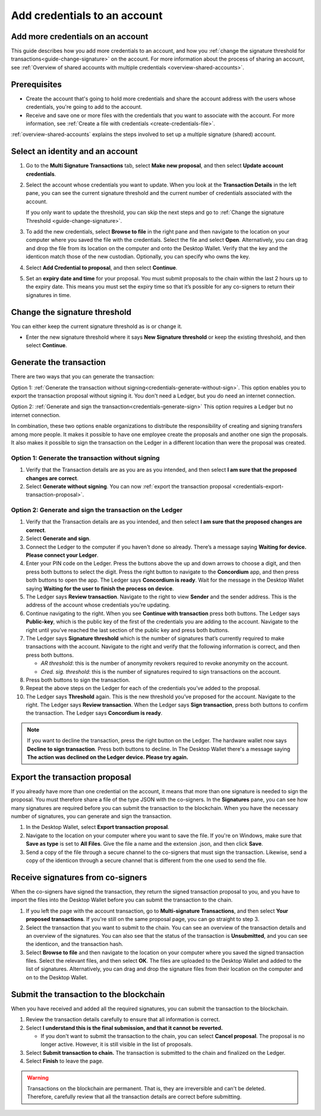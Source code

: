 
.. _multi-credentials:

=============================
Add credentials to an account
=============================

Add more credentials on an account
==================================

This guide describes how you add more credentials to an account, and how you :ref:`change the signature threshold for transactions<guide-change-signature>` on the account. For more information about the process of sharing an account, see :ref:`Overview of shared accounts with multiple credentials <overview-shared-accounts>`.

Prerequisites
=============

-  Create the account that's going to hold more credentials and share the account address with the users whose credentials, you're going to add to the account.

-  Receive and save one or more files with the credentials that you want to associate with the account. For more information, see :ref:`Create a file with credentials <create-credentials-file>`.

:ref:`overview-shared-accounts` explains the steps involved to set up a multiple signature (shared) account.

Select an identity and an account
=================================
#. Go to the **Multi Signature Transactions** tab, select **Make new proposal**, and then select **Update account credentials**.

#. Select the account whose credentials you want to update. When you look at the **Transaction Details** in the left pane, you can see the current signature threshold and the current number of credentials associated with the account.

   If you only want to update the threshold, you can skip the next steps and go to :ref:`Change the signature Threshold <guide-change-signature>`.

#. To add the new credentials, select **Browse to file** in the right pane and then navigate to the location on your computer where you saved the file with the credentials. Select the file and select **Open**. Alternatively, you can drag and drop the file from its location on the computer and onto the Desktop Wallet. Verify that the key and the identicon match those of the new custodian. Optionally, you can specify who owns the key.

#. Select **Add Credential to proposal**, and then select **Continue**.

#. Set an **expiry date and time** for your proposal. You must submit proposals to the chain within the last 2 hours up to the expiry date. This means you must set the expiry time so that it’s possible for any co-signers to return their signatures in time.

.. _guide-change-signature:

Change the signature threshold
==============================

You can either keep the current signature threshold as is or change it.

-  Enter the new signature threshold where it says **New Signature threshold** or keep the existing threshold, and then select **Continue**.

Generate the transaction
========================

There are two ways that you can generate the transaction:

Option 1: :ref:`Generate the transaction without signing<credentials-generate-without-sign>`.  This option enables you to export the transaction proposal without signing it. You don't need a Ledger, but you do need an internet connection.

Option 2: :ref:`Generate and sign the transaction<credentials-generate-sign>` This option requires a Ledger but no internet connection.

In combination, these two options enable organizations to distribute the responsibility of creating and signing transfers among more people. It makes it possible to have one employee create the proposals and another one sign the proposals. It also makes it possible to sign the transaction on the Ledger in a different location than were the proposal was created.

.. _credentials-generate-without-sign:

Option 1: Generate the transaction without signing
---------------------------------------------------

#. Verify that the Transaction details are as you are as you intended, and then select **I am sure that the proposed changes are correct**.

#.  Select **Generate without signing**. You can now :ref:`export the transaction proposal <credentials-export-transaction-proposal>`.

.. _credentials-generate-sign:

Option 2: Generate and sign the transaction on the Ledger
---------------------------------------------------------

#.  Verify that the Transaction details are as you intended, and then select **I am sure that the proposed changes are correct**.

#.  Select **Generate and sign**.

#. Connect the Ledger to the computer if you haven't done so already. There’s a message saying **Waiting for device. Please connect your Ledger**.

#. Enter your PIN code on the Ledger. Press the buttons above the up and down arrows to choose a digit, and then press both buttons to select the digit. Press the right button to navigate to the **Concordium** app, and then press both buttons to open the app. The Ledger says **Concordium is ready**. Wait for the message in the Desktop Wallet saying **Waiting for the user to finish the process on device**.

#. The Ledger says **Review transaction**. Navigate to the right to view **Sender** and the sender address. This is the address of the account whose credentials you’re updating.

#. Continue navigating to the right. When you see **Continue with transaction** press both buttons. The Ledger says **Public-key**, which is the public key of the first of the credentials you are adding to the account. Navigate to the right until you’ve reached the last section of the public key and press both buttons.

#. The Ledger says **Signature threshold** which is the number of signatures that’s currently required to make transactions with the account. Navigate to the right and verify that the following information is correct, and then press both buttons.

   -  *AR threshold*: this is the number of anonymity revokers required to revoke anonymity on the account.

   -  *Cred. sig. threshold*: this is the number of signatures required to sign transactions on the account.

#. Press both buttons to sign the transaction.

#. Repeat the above steps on the Ledger for each of the credentials you’ve added to the proposal.

#. The Ledger says **Threshold** again. This is the new threshold you’ve proposed for the account. Navigate to the right. The Ledger says **Review transaction**. When the Ledger says **Sign transaction**, press both buttons to confirm the transaction. The Ledger says **Concordium is ready**.

.. Note::
    If you want to decline the transaction, press the right button on the Ledger. The hardware wallet now says **Decline to sign transaction**. Press both buttons to decline. In The Desktop Wallet there's a message saying **The action was declined on the Ledger device. Please try again.**

.. _credentials-export-transaction-proposal:

Export the transaction proposal
================================

If you already have more than one credential on the account, it means that more than one signature is needed to sign the proposal. You must therefore share a file of the type JSON with the co-signers. In the **Signatures** pane, you can see how many signatures are required before you can submit the transaction to the blockchain. When you have the necessary number of signatures, you can generate and sign the transaction.

#.  In the Desktop Wallet, select **Export transaction proposal**.

#. Navigate to the location on your computer where you want to save the file. If you're on Windows, make sure that **Save as type** is set to **All Files**. Give the file a name and the extension .json, and then click **Save**.

#. Send a copy of the file through a secure channel to the co-signers that must sign the transaction. Likewise, send a copy of the identicon through a secure channel that is different from the one used to send the file.

Receive signatures from co-signers
==================================

When the co-signers have signed the transaction, they return the signed transaction proposal to you, and you have to import the files into the Desktop Wallet before you can submit the transaction to the chain.

#.  If you left the page with the account transaction, go to **Multi-signature Transactions**, and then select **Your proposed transactions**. If you're still on the same proposal page, you can go straight to step 3.

#. Select the transaction that you want to submit to the chain. You can see an overview of the transaction details and an overview of the signatures. You can also see that the status of the transaction is **Unsubmitted**, and you can see the identicon, and the transaction hash.

#. Select **Browse to file** and then navigate to the location on your computer where you saved the signed transaction files. Select the relevant files, and then select **OK**. The files are uploaded to the Desktop Wallet and added to the list of signatures. Alternatively, you can drag and drop the signature files from their location on the computer and on to the Desktop Wallet.

.. _credentials-submit-transaction:

Submit the transaction to the blockchain
========================================

When you have received and added all the required signatures, you can submit the transaction to the blockchain.

#. Review the transaction details carefully to ensure that all information is correct.

#. Select **I understand this is the final submission, and that it cannot be reverted.**

   - If you don't want to submit the transaction to the chain, you can select **Cancel proposal**. The proposal is no longer active. However, it is still visible in the list of proposals.

#. Select **Submit transaction to chain.** The transaction is submitted to the chain and finalized on the Ledger.

#. Select **Finish** to leave the page.

.. Warning::
    Transactions on the blockchain are permanent. That is, they are irreversible and can't be deleted. Therefore, carefully review that all the transaction details are correct before submitting.
